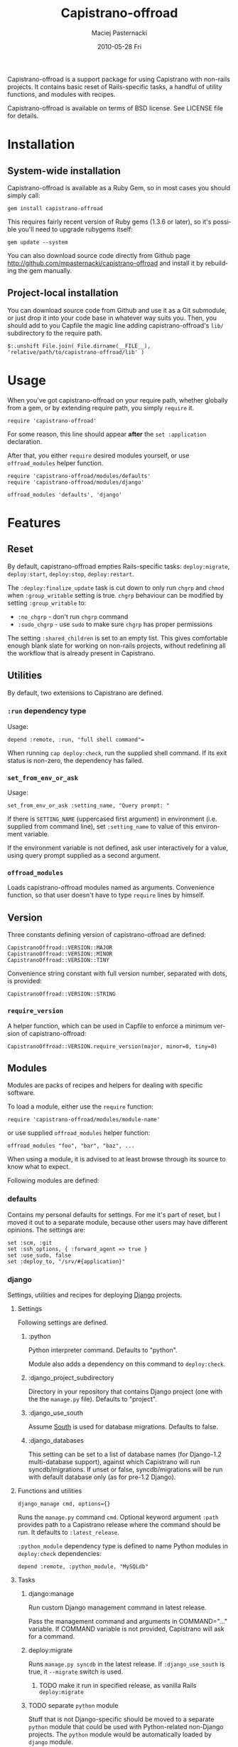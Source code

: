 #+TITLE:     Capistrano-offroad
#+AUTHOR:    Maciej Pasternacki
#+EMAIL:     maciej@pasternacki.net
#+DATE:      2010-05-28 Fri
#+DESCRIPTION: Capistrano add-ons and recipes for non-rails projects
#+KEYWORDS: 
#+LANGUAGE:  en
#+OPTIONS:   H:3 num:t toc:t \n:nil @:t ::t |:t ^:nil -:t f:t *:t <:t
#+OPTIONS:   TeX:t LaTeX:t skip:nil d:nil todo:t pri:nil tags:not-in-toc
#+INFOJS_OPT: view:nil toc:nil ltoc:t mouse:underline buttons:0 path:http://orgmode.org/org-info.js
#+EXPORT_SELECT_TAGS: export
#+EXPORT_EXCLUDE_TAGS: noexport
#+LINK_UP:   http://github.com/mpasternacki/capistrano-offroad/
#+LINK_HOME: http://github.com/mpasternacki/capistrano-offroad/

Capistrano-offroad is a support package for using Capistrano with
non-rails projects.  It contains basic reset of Rails-specific tasks,
a handful of utility functions, and modules with recipes.

Capistrano-offroad is available on terms of BSD license.  See LICENSE
file for details.

* Installation

** System-wide installation

   Capistrano-offroad is available as a Ruby Gem, so in most cases you
   should simply call:

   : gem install capistrano-offroad

   This requires fairly recent version of Ruby gems (1.3.6 or later),
   so it's possible you'll need to upgrade rubygems itself:

   : gem update --system

   You can also download source code directly from Github page
   http://github.com/mpasternacki/capistrano-offroad and install it by
   rebuilding the gem manually.

** Project-local installation

   You can download source code from Github and use it as a Git
   submodule, or just drop it into your code base in whatever way
   suits you.  Then, you should add to you Capfile the magic line
   adding capistrano-offroad's =lib/= subdirectory to the require
   path.

   : $:.unshift File.join( File.dirname(__FILE__), 'relative/path/to/capistrano-offroad/lib' )

* Usage

  When you've got capistrano-offroad on your require path, whether
  globally from a gem, or by extending require path, you simply
  =require= it.

  : require 'capistrano-offroad'

  For some reason, this line should appear *after* the
  =set :application= declaration.

  After that, you either =require= desired modules yourself, or use
  =offroad_modules= helper function.

  : require 'capistrano-offroad/modules/defaults'
  : require 'capistrano-offroad/modules/django'

  : offroad_modules 'defaults', 'django'

* Features
** Reset
   By default, capistrano-offroad empties Rails-specific tasks:
   =deploy:migrate=, =deploy:start=, =deploy:stop=, =deploy:restart=.

   The =:deploy:finalize_update= task is cut down to only run =chgrp=
   and =chmod= when =:group_writable= setting is true.  =chgrp=
   behaviour can be modified by setting =:group_writable= to:
   - =:no_chgrp= - don't run =chgrp= command
   - =:sudo_chgrp= - use =sudo= to make sure =chgrp= has proper permissions

   The setting =:shared_children= is set to an empty list.  This gives
   comfortable enough blank slate for working on non-rails projects,
   without redefining all the workflow that is already present in
   Capistrano.
** Utilities
   By default, two extensions to Capistrano are defined.
*** =:run= dependency type
    Usage:
    : depend :remote, :run, "full shell command"=

    When running =cap deploy:check=, run the supplied shell command.
    If its exit status is non-zero, the dependency has failed.
*** =set_from_env_or_ask=
    Usage:
    : set_from_env_or_ask :setting_name, "Query prompt: "

    If there is =SETTING_NAME= (uppercased first argument) in
    environment (i.e. supplied from command line), set =:setting_name=
    to value of this environment variable.

    If the environment variable is not defined, ask user interactively
    for a value, using query prompt supplied as a second argument.
*** =offroad_modules=
    Loads capistrano-offroad modules named as arguments.  Convenience
    function, so that user doesn't have to type =require= lines by himself.
** Version
   Three constants defining version of capistrano-offroad are defined:

   : CapistranoOffroad::VERSION::MAJOR
   : CapistranoOffroad::VERSION::MINOR
   : CapistranoOffroad::VERSION::TINY

   Convenience string constant with full version number, separated
   with dots, is provided:

   : CapistranoOffroad::VERSION::STRING
*** =require_version=
    A helper function, which can be used in Capfile to enforce a minimum
    version of capistrano-offroad:

    : CapistranoOffroad::VERSION.require_version(major, minor=0, tiny=0)
** Modules
   Modules are packs of recipes and helpers for dealing with specific
   software.

   To load a module, either use the =require= function:

   : require 'capistrano-offroad/modules/module-name'

   or use supplied =offroad_modules= helper function:

   : offroad_modules "foo", "bar", "baz", ...

   When using a module, it is advised to at least browse through its
   source to know what to expect.

   Following modules are defined:

*** defaults

    Contains my personal defaults for settings.  For me it's part of
    reset, but I moved it out to a separate module, because other
    users may have different opinions.  The settings are:

    : set :scm, :git
    : set :ssh_options, { :forward_agent => true }
    : set :use_sudo, false
    : set :deploy_to, "/srv/#{application}"

*** django
    Settings, utilities and recipes for deploying [[http://djangoproject.org/][Django]] projects.
**** Settings
     Following settings are defined.
***** :python
      Python interpreter command.  Defaults to "python".

      Module also adds a dependency on this command to =deploy:check=.
***** :django_project_subdirectory
      Directory in your repository that contains Django project (one
      with the the =manage.py= file).  Defaults to "project".
***** :django_use_south
      Assume [[http://south.aeracode.org/][South]] is used for database migrations.  Defaults to false.
***** :django_databases
      This setting can be set to a list of database names (for
      Django-1.2 multi-database support), against which Capistrano
      will run syncdb/migrations. If unset or false, syncdb/migrations
      will be run with default database only (as for pre-1.2 Django).
**** Functions and utilities
     : django_manage cmd, options={}
     Runs the =manage.py= command =cmd=.  Optional keyword argument
     =:path= provides path to a Capistrano release where the command
     should be run.  It defaults to =:latest_release=.

     =:python_module= dependency type is defined to name Python
     modules in =deploy:check= dependencies:

     : depend :remote, :python_module, "MySQLdb"
**** Tasks
***** django:manage
      Run custom Django management command in latest release.

      Pass the management command and arguments in COMMAND="..."
      variable.  If COMMAND variable is not provided, Capistrano will
      ask for a command.

***** deploy:migrate
      Runs =manage.py syncdb= in the latest release.  If
      =:django_use_south= is true, it =--migrate= switch is used.
****** TODO make it run in specified release, as vanilla Rails =deploy:migrate=
***** TODO separate =python= module
      Stuff that is not Django-specific should be moved to a separate
      =python= module that could be used with Python-related
      non-Django projects.  The =python= module would be automatically
      loaded by =django= module.

*** supervisord
    Control processes with [[http://supervisord.org/][the supervisor daemon]].

**** Settings
     : set :supervisord_path, ""     # directory where supervisord binaries reside
     : set :supervisord_command, "supervisord"
     : set :supervisorctl_command, "supervisorctl"
     : set :supervisord_conf, "supervisord_conf"
     : set :supervisord_pidfile, "supervisord.pid"
     : set :supervisord_start_group, nil # process group to start on deploy:start - nil means all processes
     : set :supervisord_stop_group, nil  # process group to stop on deploy:stop - nil means all processes

**** Utilities
     : supervisorctl(cmd, options={})
     Run a =supervisorctl= command specified as first argument.  If
     optional keyword argument =:try_start= is true (the default, you
     may specify as false), start =supervisord= if not already
     running.

**** Tasks
***** Standard tasks
      Stock Capistrano tasks =deploy:start=, =deploy:stop=,
      =deploy:restart= are defined.  They optionally accept =GROUP= or
      =PROGRAM= environment variables, which can specify a single,
      specific process group or a single process name to start, stop
      or restart.
***** deploy:status
      Runs =supervisorctl status=.
***** deploy:processes
      Runs =pstree= with root in supervisord if supervisord is
      running.
***** deploy:reload_supervisord
      Reloads supervisor daemon's config.  Starts it if not started.
***** deploy:run_supervisorctl
      Runs supplied supervisorctl command.  Command should be provided
      in COMMAND variable; if no variable is provided,
      capistrano-offroad will ask for the command.

*** daemontools
    Recipes and settings for controlling processes with Dan
    Bernstein's [[http://cr.yp.to/daemontools.html][daemontools]].  It expects that =run= script lives in
    top level of your repository.

    *WARNING*: this is legacy code, used only in old projects and not
    very well supported.

    Also, this is probably not the best way to deal with the problem -
    it would be easier to manage, start and restart with the =run=
    script in the =:deploy_to= root, which would =cd= to =current= and
    =exec ./run=.  If anybody wants to write a patch to support that,
    it would be great :)
**** Settings
     : set :svscan_root, "/service"
     : set :supervise_name, "#{application}"
**** Utilities
     =svc= function runs =svc= with supplied arguments for the
     supervised directory.
**** Tasks
     - =daemontools:create_symlink= - creates a symlink in =:svscan_root=
     - =daemontools:remove_symlink= - removes symlink from
       =:svscan_root= and stops the app
     - =daemontools:status= - displays =svstat= output for current release
     - =daemontools:relstatus= - displays =svstat= output for all
       releases (use it after restart to make sure that previous
       release has actually stopped)
     - =deploy:start=, =deploy:stop=, =deploy:restart= - standard
       Capistrano tasks
     - =deploy:symlink= internal target is redefined; =on_rollback=
       handler is currently broken

*** monit
    Module to run processes with monit.
    *This is legacy, unsupported, unused code*. Use it (and monit) on
    your own risk.  I'm leaving it in only because the code is already
    written and it would be waste to throw it away only because monit
    sucks.
**** Settings
     : set :monit_group, nil         # process group to start/stop/reload
     : set :monit_command, "monit"

**** Tasks
     - =deploy:start=, =deploy:stop=, =deploy:restart= - standard
       Capistrano tasks.  They accept an extra optional variable
       PROCESS which, if given, specifies a single process to start,
       stop or restart.  If PROCESS is not given, all processes (of
       =:monit_group= group, if configured) are started/stopped/restarted.
     - =deploy:status= - displays =monit summary= output
     - =deploy:status:full= - displays =monit status= output
     - =deploy:reload_monit= - reloads monit configuration
